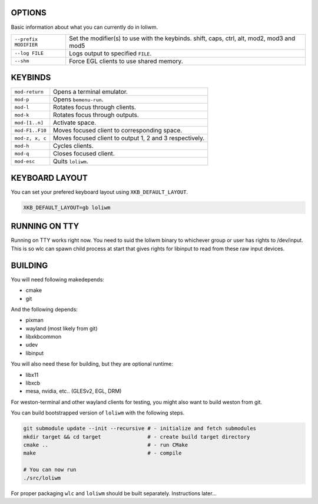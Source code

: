 .. image:: http://cloudef.pw/armpit/loliwm-mpv.png

OPTIONS
-------

Basic information about what you can currently do in loliwm.

+-----------------------+------------------------------------------------+
| ``--prefix MODIFIER`` | Set the modifier(s) to use with the keybinds.  |
|                       | shift, caps, ctrl, alt, mod2, mod3 and mod5    |
+-----------------------+------------------------------------------------+
| ``--log FILE``        | Logs output to specified ``FILE``.             |
+-----------------------+------------------------------------------------+
| ``--shm``             | Force EGL clients to use shared memory.        |
+-----------------------+------------------------------------------------+

KEYBINDS
--------

+-----------------+--------------------------------+
| ``mod-return``  | Opens a terminal emulator.     |
+-----------------+--------------------------------+
| ``mod-p``       | Opens ``bemenu-run``.          |
+-----------------+--------------------------------+
| ``mod-l``       | Rotates focus through clients. |
+-----------------+--------------------------------+
| ``mod-k``       | Rotates focus through outputs. |
+-----------------+--------------------------------+
| ``mod-[1..n]``  | Activate space.                |
+-----------------+--------------------------------+
| ``mod-F1..F10`` | Moves focused client to        |
|                 | corresponding space.           |
+-----------------+--------------------------------+
| ``mod-z, x, c`` | Moves focused client to output |
|                 | 1, 2 and 3 respectively.       |
+-----------------+--------------------------------+
| ``mod-h``       | Cycles clients.                |
+-----------------+--------------------------------+
| ``mod-q``       | Closes focused client.         |
+-----------------+--------------------------------+
| ``mod-esc``     | Quits ``loliwm``.              |
+-----------------+--------------------------------+

KEYBOARD LAYOUT
---------------

You can set your prefered keyboard layout using ``XKB_DEFAULT_LAYOUT``.

.. code:: sh

    XKB_DEFAULT_LAYOUT=gb loliwm

RUNNING ON TTY
--------------

Running on TTY works right now.
You need to suid the loliwm binary to whichever group or user has rights to /dev/input.
This is so wlc can spawn child process at start that gives rights for libinput to read from these raw input devices.

BUILDING
--------

You will need following makedepends:

- cmake
- git

And the following depends:

- pixman
- wayland (most likely from git)
- libxkbcommon
- udev
- libinput

You will also need these for building, but they are optional runtime:

- libx11
- libxcb
- mesa, nvidia, etc.. (GLESv2, EGL, DRM)

For weston-terminal and other wayland clients for testing, you might also want to build weston from git.

You can build bootstrapped version of ``loliwm`` with the following steps.

.. code:: sh

    git submodule update --init --recursive # - initialize and fetch submodules
    mkdir target && cd target               # - create build target directory
    cmake ..                                # - run CMake
    make                                    # - compile

    # You can now run
    ./src/loliwm

For proper packaging ``wlc`` and ``loliwm`` should be built separately.
Instructions later...
